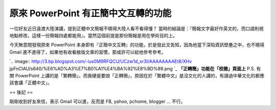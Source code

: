 原來 PowerPoint 有正簡中文互轉的功能
================================================================================

一位好友近日遠渡大陸演講，提到正體中文簡報不曉得大陸人看不看得懂？
當時的結論是：『簡報文字最好作英文的，而口語則視地點修改，這樣一份簡報四處都能用』。當然這個前提是那份簡報是用在學術目的上。

今天無意間發現原來 PowerPoint 本身即有『正簡中文互轉』的功能，於是發此文告知，因為他當下深陷資訊壁壘之中，也不曉得 Gmail
進不進得了，如果他有收看敝版文章的習慣，那或許可以給他參考參考。


`.. image:: http://3.bp.blogspot.com/-ius0M9RFQCU/UCzw1d_xr3I/AAAAAAAAEt8/XHv
jpFnClAU/s640/%E6%AD%A3%E7%B0%A1%E4%BA%92%E8%BD%89.png
`_
**「正轉簡」功能在「校閱」頁面上**
P.S. 有關 PowerPoint
上講的是「繁轉簡」，而我硬是要說「正轉簡」，原因在於「繁體中文」是沒文化的人講的，有讀過中華文化的都應該會講「正體中文」。

== 後記 ==

剛剛收到好友來信，表示 Gmail 可以進，反而是 FB, yahoo, pchome, blogger ... 不行。

.. _之中，也不曉得 Gmail 進不進得了，如果他有收看敝版文章的習慣，那或許可以給他參考參考。: http://3.bp.blogspot.
    com/-ius0M9RFQCU/UCzw1d_xr3I/AAAAAAAAEt8/XHvjpFnClAU/s1600/%E6%AD%A3%E7%B
    0%A1%E4%BA%92%E8%BD%89.png


.. author:: default
.. categories:: chinese
.. tags:: 
.. comments::